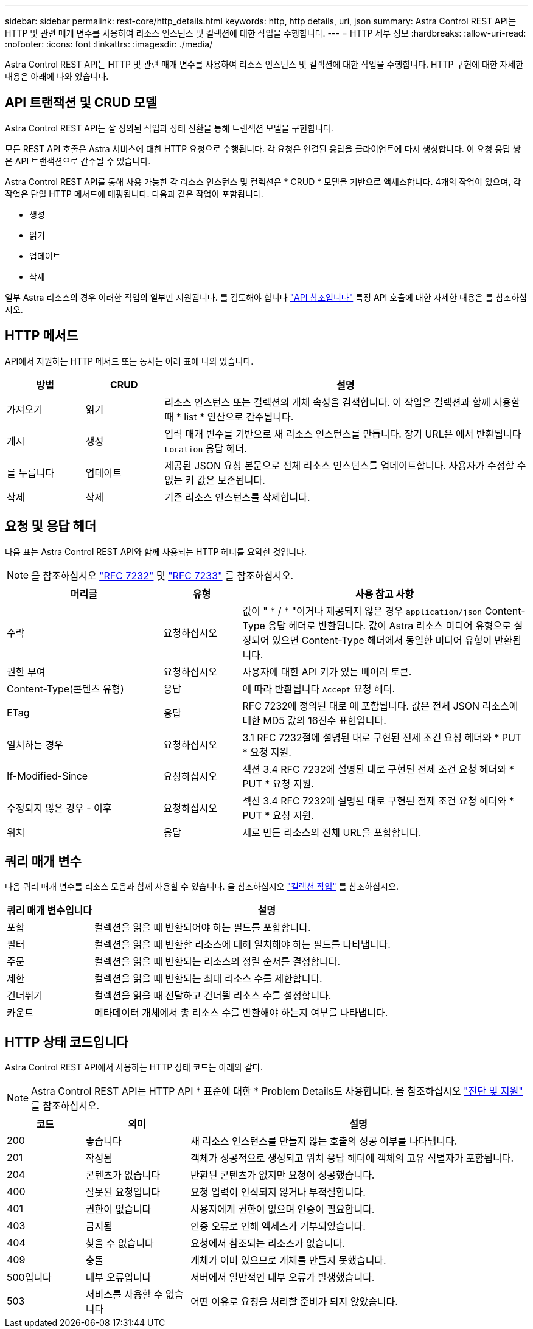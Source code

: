 ---
sidebar: sidebar 
permalink: rest-core/http_details.html 
keywords: http, http details, uri, json 
summary: Astra Control REST API는 HTTP 및 관련 매개 변수를 사용하여 리소스 인스턴스 및 컬렉션에 대한 작업을 수행합니다. 
---
= HTTP 세부 정보
:hardbreaks:
:allow-uri-read: 
:nofooter: 
:icons: font
:linkattrs: 
:imagesdir: ./media/


[role="lead"]
Astra Control REST API는 HTTP 및 관련 매개 변수를 사용하여 리소스 인스턴스 및 컬렉션에 대한 작업을 수행합니다. HTTP 구현에 대한 자세한 내용은 아래에 나와 있습니다.



== API 트랜잭션 및 CRUD 모델

Astra Control REST API는 잘 정의된 작업과 상태 전환을 통해 트랜잭션 모델을 구현합니다.

모든 REST API 호출은 Astra 서비스에 대한 HTTP 요청으로 수행됩니다. 각 요청은 연결된 응답을 클라이언트에 다시 생성합니다. 이 요청 응답 쌍은 API 트랜잭션으로 간주될 수 있습니다.

Astra Control REST API를 통해 사용 가능한 각 리소스 인스턴스 및 컬렉션은 * CRUD * 모델을 기반으로 액세스합니다. 4개의 작업이 있으며, 각 작업은 단일 HTTP 메서드에 매핑됩니다. 다음과 같은 작업이 포함됩니다.

* 생성
* 읽기
* 업데이트
* 삭제


일부 Astra 리소스의 경우 이러한 작업의 일부만 지원됩니다. 를 검토해야 합니다 link:../reference/api_reference.html["API 참조입니다"] 특정 API 호출에 대한 자세한 내용은 를 참조하십시오.



== HTTP 메서드

API에서 지원하는 HTTP 메서드 또는 동사는 아래 표에 나와 있습니다.

[cols="15,15,70"]
|===
| 방법 | CRUD | 설명 


| 가져오기 | 읽기 | 리소스 인스턴스 또는 컬렉션의 개체 속성을 검색합니다. 이 작업은 컬렉션과 함께 사용할 때 * list * 연산으로 간주됩니다. 


| 게시 | 생성 | 입력 매개 변수를 기반으로 새 리소스 인스턴스를 만듭니다. 장기 URL은 에서 반환됩니다 `Location` 응답 헤더. 


| 를 누릅니다 | 업데이트 | 제공된 JSON 요청 본문으로 전체 리소스 인스턴스를 업데이트합니다. 사용자가 수정할 수 없는 키 값은 보존됩니다. 


| 삭제 | 삭제 | 기존 리소스 인스턴스를 삭제합니다. 
|===


== 요청 및 응답 헤더

다음 표는 Astra Control REST API와 함께 사용되는 HTTP 헤더를 요약한 것입니다.


NOTE: 을 참조하십시오 https://www.rfc-editor.org/rfc/rfc7232.txt["RFC 7232"^] 및 https://www.rfc-editor.org/rfc/rfc7233.txt["RFC 7233"^] 를 참조하십시오.

[cols="30,15,55"]
|===
| 머리글 | 유형 | 사용 참고 사항 


| 수락 | 요청하십시오 | 값이 " * / * "이거나 제공되지 않은 경우 `application/json` Content-Type 응답 헤더로 반환됩니다. 값이 Astra 리소스 미디어 유형으로 설정되어 있으면 Content-Type 헤더에서 동일한 미디어 유형이 반환됩니다. 


| 권한 부여 | 요청하십시오 | 사용자에 대한 API 키가 있는 베어러 토큰. 


| Content-Type(콘텐츠 유형) | 응답 | 에 따라 반환됩니다 `Accept` 요청 헤더. 


| ETag | 응답 | RFC 7232에 정의된 대로 에 포함됩니다. 값은 전체 JSON 리소스에 대한 MD5 값의 16진수 표현입니다. 


| 일치하는 경우 | 요청하십시오 | 3.1 RFC 7232절에 설명된 대로 구현된 전제 조건 요청 헤더와 * PUT * 요청 지원. 


| If-Modified-Since | 요청하십시오 | 섹션 3.4 RFC 7232에 설명된 대로 구현된 전제 조건 요청 헤더와 * PUT * 요청 지원. 


| 수정되지 않은 경우 - 이후 | 요청하십시오 | 섹션 3.4 RFC 7232에 설명된 대로 구현된 전제 조건 요청 헤더와 * PUT * 요청 지원. 


| 위치 | 응답 | 새로 만든 리소스의 전체 URL을 포함합니다. 
|===


== 쿼리 매개 변수

다음 쿼리 매개 변수를 리소스 모음과 함께 사용할 수 있습니다. 을 참조하십시오 link:../additional/working_with_collections.html["컬렉션 작업"] 를 참조하십시오.

[cols="20,80"]
|===
| 쿼리 매개 변수입니다 | 설명 


| 포함 | 컬렉션을 읽을 때 반환되어야 하는 필드를 포함합니다. 


| 필터 | 컬렉션을 읽을 때 반환할 리소스에 대해 일치해야 하는 필드를 나타냅니다. 


| 주문 | 컬렉션을 읽을 때 반환되는 리소스의 정렬 순서를 결정합니다. 


| 제한 | 컬렉션을 읽을 때 반환되는 최대 리소스 수를 제한합니다. 


| 건너뛰기 | 컬렉션을 읽을 때 전달하고 건너뛸 리소스 수를 설정합니다. 


| 카운트 | 메타데이터 개체에서 총 리소스 수를 반환해야 하는지 여부를 나타냅니다. 
|===


== HTTP 상태 코드입니다

Astra Control REST API에서 사용하는 HTTP 상태 코드는 아래와 같다.


NOTE: Astra Control REST API는 HTTP API * 표준에 대한 * Problem Details도 사용합니다. 을 참조하십시오 link:diagnostics_support.html["진단 및 지원"] 를 참조하십시오.

[cols="15,20,65"]
|===
| 코드 | 의미 | 설명 


| 200 | 좋습니다 | 새 리소스 인스턴스를 만들지 않는 호출의 성공 여부를 나타냅니다. 


| 201 | 작성됨 | 객체가 성공적으로 생성되고 위치 응답 헤더에 객체의 고유 식별자가 포함됩니다. 


| 204 | 콘텐츠가 없습니다 | 반환된 콘텐츠가 없지만 요청이 성공했습니다. 


| 400 | 잘못된 요청입니다 | 요청 입력이 인식되지 않거나 부적절합니다. 


| 401 | 권한이 없습니다 | 사용자에게 권한이 없으며 인증이 필요합니다. 


| 403 | 금지됨 | 인증 오류로 인해 액세스가 거부되었습니다. 


| 404 | 찾을 수 없습니다 | 요청에서 참조되는 리소스가 없습니다. 


| 409 | 충돌 | 개체가 이미 있으므로 개체를 만들지 못했습니다. 


| 500입니다 | 내부 오류입니다 | 서버에서 일반적인 내부 오류가 발생했습니다. 


| 503 | 서비스를 사용할 수 없습니다 | 어떤 이유로 요청을 처리할 준비가 되지 않았습니다. 
|===